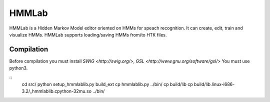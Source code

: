 HMMLab
======

HMMLab is a Hidden Markov Model editor oriented on HMMs for speach recognition. It can create, edit, train and visualize HMMs. HMMLab supports loading/saving HMMs from/to HTK files.

Compilation
```````````

Before compilation you must install `SWIG <http://swig.org/>`, `GSL <http://www.gnu.org/software/gsl/>`
You must use python3.

::
  cd src/
  python setup_hmmlablib.py build_ext
  cp hmmlablib.py ../bin/
  cp build/lib
  cp build/lib.linux-i686-3.2/_hmmlablib.cpython-32mu.so ../bin/
